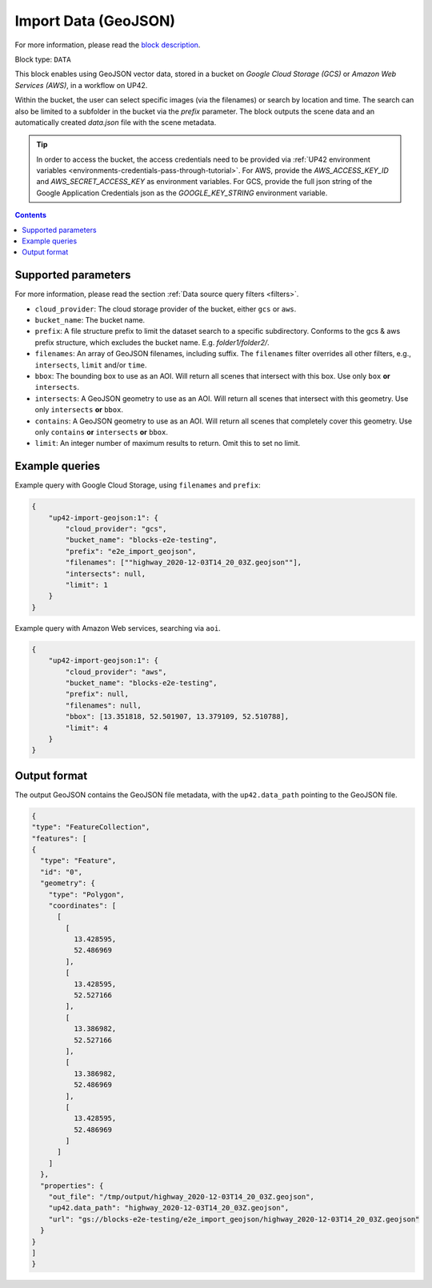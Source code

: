 .. meta::
   :description: UP42 data blocks: GeoJSON Import data block description
   :keywords: GeoJSON, custom, data, tasking

.. _up42-import-geojson-block:

Import Data (GeoJSON)
=====================
For more information, please read the `block description <https://marketplace.up42.dev/block/1540a0f2-a6d5-4262-944f-21117ad658be>`_.

Block type: ``DATA``

This block enables using GeoJSON vector data, stored in a bucket on *Google Cloud Storage (GCS)*
or *Amazon Web Services (AWS)*, in a workflow on UP42.

Within the bucket, the user can select specific images (via the filenames) or search by
location and time. The search can also be limited to a subfolder in the bucket via the
`prefix` parameter.
The block outputs the scene data and an automatically created `data.json` file with the scene metadata.

.. tip::

    In order to access the bucket, the access credentials need to be provided via :ref:`UP42 environment variables <environments-credentials-pass-through-tutorial>`.
    For AWS, provide the `AWS_ACCESS_KEY_ID` and `AWS_SECRET_ACCESS_KEY` as environment variables.
    For GCS, provide the full json string of the Google Application Credentials json as the `GOOGLE_KEY_STRING` environment variable.


.. contents::

Supported parameters
--------------------

For more information, please read the section :ref:`Data source query filters  <filters>`.

* ``cloud_provider``: The cloud storage provider of the bucket, either ``gcs`` or ``aws``.
* ``bucket_name``: The bucket name.
* ``prefix``: A file structure prefix to limit the dataset search to a specific subdirectory. Conforms to the gcs & aws prefix structure,
  which excludes the bucket name. E.g. `folder1/folder2/`.
* ``filenames``: An array of GeoJSON filenames, including suffix. The ``filenames`` filter overrides all other filters, e.g., ``intersects``, ``limit`` and/or ``time``.
* ``bbox``: The bounding box to use as an AOI. Will return all scenes that intersect with this box. Use only ``box``
  **or** ``intersects``.
* ``intersects``: A GeoJSON geometry to use as an AOI. Will return all scenes that intersect with this geometry. Use
  only ``intersects`` **or** ``bbox``.
* ``contains``: A GeoJSON geometry to use as an AOI. Will return all scenes that completely cover this geometry. Use only ``contains``
  **or** ``intersects`` **or** ``bbox``.
* ``limit``: An integer number of maximum results to return. Omit this to set no limit.


Example queries
---------------

Example query with Google Cloud Storage, using ``filenames`` and ``prefix``:

.. code-block:: javascript

    {
        "up42-import-geojson:1": {
            "cloud_provider": "gcs",
            "bucket_name": "blocks-e2e-testing",
            "prefix": "e2e_import_geojson",
            "filenames": [""highway_2020-12-03T14_20_03Z.geojson""],
            "intersects": null,
            "limit": 1
        }
    }

Example query with Amazon Web services, searching via ``aoi``.

.. code-block:: javascript

    {
        "up42-import-geojson:1": {
            "cloud_provider": "aws",
            "bucket_name": "blocks-e2e-testing",
            "prefix": null,
            "filenames": null,
            "bbox": [13.351818, 52.501907, 13.379109, 52.510788],
            "limit": 4
        }
    }

Output format
-------------

The output GeoJSON contains the GeoJSON file metadata, with the ``up42.data_path`` pointing to the GeoJSON file.

.. code-block:: javascript

    {
    "type": "FeatureCollection",
    "features": [
    {
      "type": "Feature",
      "id": "0",
      "geometry": {
        "type": "Polygon",
        "coordinates": [
          [
            [
              13.428595,
              52.486969
            ],
            [
              13.428595,
              52.527166
            ],
            [
              13.386982,
              52.527166
            ],
            [
              13.386982,
              52.486969
            ],
            [
              13.428595,
              52.486969
            ]
          ]
        ]
      },
      "properties": {
        "out_file": "/tmp/output/highway_2020-12-03T14_20_03Z.geojson",
        "up42.data_path": "highway_2020-12-03T14_20_03Z.geojson",
        "url": "gs://blocks-e2e-testing/e2e_import_geojson/highway_2020-12-03T14_20_03Z.geojson"
      }
    }
    ]
    }
